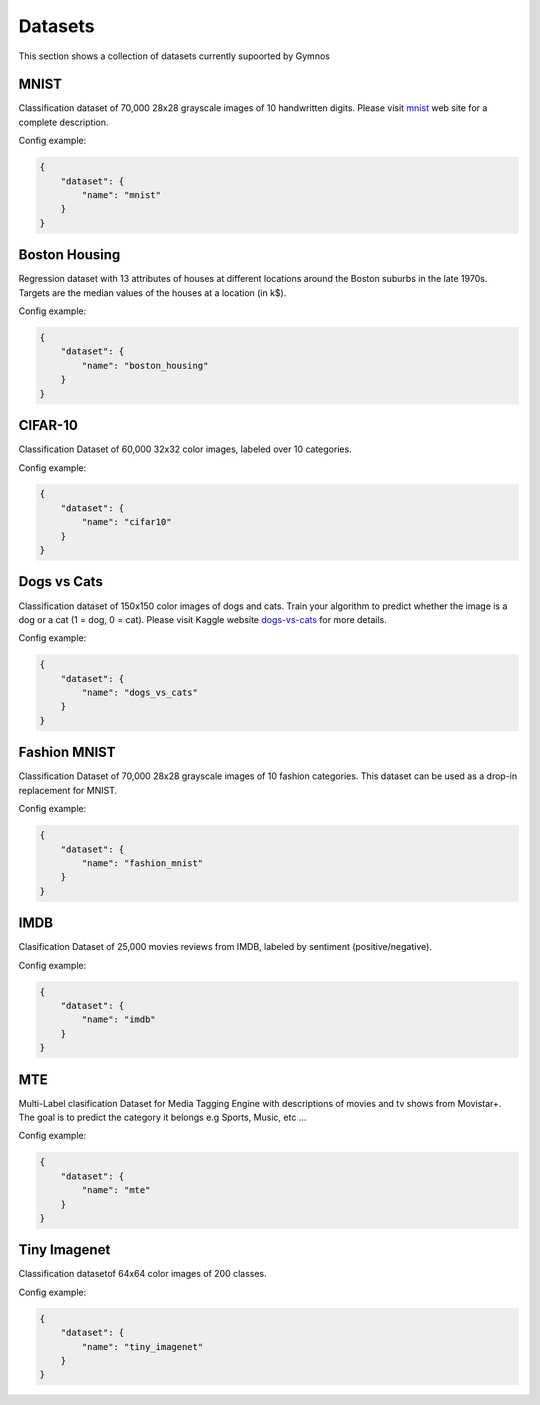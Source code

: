 ###############################
Datasets
###############################

.. _datasets:

This section shows a collection of datasets currently supoorted by Gymnos


MNIST
---------------------

Classification dataset of 70,000 28x28 grayscale images of 10 handwritten digits. Please visit `mnist`_ web site for a complete description.

.. _mnist: http://yann.lecun.com/exdb/mnist/

Config example:

.. code-block:: json

    {
        "dataset": {
            "name": "mnist"
        }
    }


Boston Housing
---------------------
   
Regression dataset with 13 attributes of houses at different locations around the Boston suburbs in the late 1970s. Targets are the median values of the houses at a location (in k$).

Config example:

.. code-block:: json

    {
        "dataset": {
            "name": "boston_housing"
        }
    }


CIFAR-10
---------------------

Classification Dataset of 60,000 32x32 color images, labeled over 10 categories.

Config example:

.. code-block:: json

    {
        "dataset": {
            "name": "cifar10"
        }
    }


Dogs vs Cats
---------------------

Classification dataset of 150x150 color images of dogs and cats. Train your algorithm to predict whether the image is a dog or a cat (1 = dog, 0 = cat).
Please visit Kaggle website `dogs-vs-cats`_ for more details.

.. _dogs-vs-cats: https://www.kaggle.com/c/dogs-vs-cats

Config example:

.. code-block:: json

    {
        "dataset": {
            "name": "dogs_vs_cats"
        }
    }

Fashion MNIST
---------------------

Classification Dataset of 70,000 28x28 grayscale images of 10 fashion categories. This dataset can be used as a drop-in replacement for MNIST.


Config example:

.. code-block:: json

    {
        "dataset": {
            "name": "fashion_mnist"
        }
    }

IMDB
---------------------

Clasification Dataset of 25,000 movies reviews from IMDB, labeled by sentiment (positive/negative).


Config example:

.. code-block:: json

    {
        "dataset": {
            "name": "imdb"
        }
    }

MTE
---------------------

Multi-Label clasification Dataset for Media Tagging Engine with descriptions of movies and tv shows from Movistar+. The goal is to predict the category it belongs e.g Sports, Music, etc ...


Config example:

.. code-block:: json

    {
        "dataset": {
            "name": "mte"
        }
    }

Tiny Imagenet
---------------------

Classification datasetof 64x64 color images of 200 classes.


Config example:

.. code-block:: json

    {
        "dataset": {
            "name": "tiny_imagenet"
        }
    }
